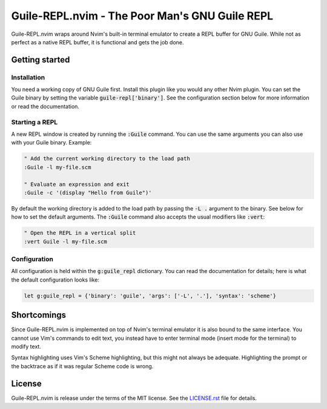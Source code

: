 .. default-role:: code

#################################################
 Guile-REPL.nvim - The Poor Man's GNU Guile REPL
#################################################

Guile-REPL.nvim wraps around Nvim's built-in terminal emulator to create a REPL
buffer for  GNU Guile.  While not  as perfect as  a native  REPL buffer,  it is
functional and gets the job done.


Getting started
###############


Installation
============

You need a working copy of GNU  Guile first. Install this plugin like you would
any other Nvim plugin.  You can set  the Guile  binary by setting  the variable
`guile-repl['binary']`.   See  the   configuration  section   below  for   more
information or read the documentation.


Starting a REPL
===============

A new REPL window  is created by running the `:Guile` command.  You can use the
same arguments you can also use with your Guile binary. Example:

.. code-block:: vim

   " Add the current working directory to the load path
   :Guile -l my-file.scm

   " Evaluate an expression and exit
   :Guile -c '(display "Hello from Guile")'

By default the working  directory is added to the load path  by passing the `-L
.` argument to the binary. See below for how to set the default arguments. The
`:Guile` command also accepts the usual modifiers like `:vert`:

.. code-block:: vim

   " Open the REPL in a vertical split
   :vert Guile -l my-file.scm


Configuration
=============

All configuration is  held within  the `g:guile_repl` dictionary.  You can read
the documentation  for details;  here is what  the default  configuration looks
like:

.. code-block:: vim

   let g:guile_repl = {'binary': 'guile', 'args': ['-L', '.'], 'syntax': 'scheme'}


Shortcomings
############

Since Guile-REPL.nvim is  implemented on top of Nvim's terminal  emulator it is
also bound to the same interface.  You cannot use Vim's  commands to edit text,
you  instead have  to enter  terminal mode  (insert mode  for the  terminal) to
modify text.

Syntax highlighting uses  Vim's Scheme highlighting,  but this might not always
be adequate.  Highlighting the  prompt or  the backtrace as  if it  was regular
Scheme code is wrong.


License
#######

Guile-REPL.nvim  is  release under  the  terms  of  the  MIT license.  See  the
`LICENSE.rst`_ file for details.

.. _LICENSE.rst: LICENSE.rst
